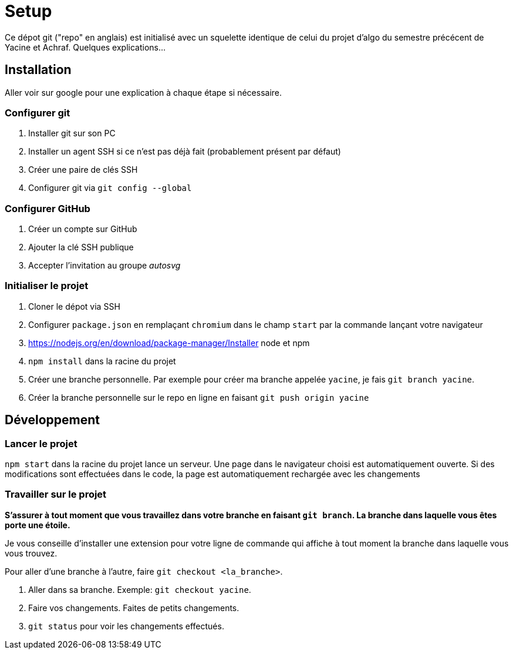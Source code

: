 = Setup

Ce dépot git ("repo" en anglais) est initialisé avec un squelette
identique de celui du projet d'algo du semestre précécent de Yacine et Achraf.
Quelques explications...

== Installation

Aller voir sur google pour une explication à chaque étape si nécessaire.

=== Configurer git

1. Installer git sur son PC
2. Installer un agent SSH si ce n'est pas déjà fait (probablement présent
par défaut)
3. Créer une paire de clés SSH
4. Configurer git via `git config --global`

=== Configurer GitHub

1. Créer un compte sur GitHub
2. Ajouter la clé SSH publique
3. Accepter l'invitation au groupe _autosvg_

=== Initialiser le projet

1. Cloner le dépot via SSH
2. Configurer `package.json` en remplaçant `chromium` dans le champ `start` par
la commande lançant votre navigateur
3. https://nodejs.org/en/download/package-manager/Installer node et npm 
4. `npm install` dans la racine du projet
5. Créer une branche personnelle. Par exemple pour créer ma branche appelée
`yacine`, je fais `git branch yacine`.
6. Créer la branche personnelle sur le repo en ligne en faisant
`git push origin yacine`

== Développement

=== Lancer le projet

`npm start` dans la racine du projet lance un serveur. Une page dans le
navigateur choisi est automatiquement ouverte. Si des modifications sont
effectuées dans le code, la page est automatiquement rechargée avec les
changements

=== Travailler sur le projet

*S'assurer à tout moment que vous travaillez dans votre branche en faisant
`git branch`. La branche dans laquelle vous êtes porte une étoile.*

Je vous conseille d'installer une extension pour votre ligne de commande qui
affiche à tout moment la branche dans laquelle vous vous trouvez.

Pour aller d'une branche à l'autre, faire `git checkout <la_branche>`.

1. Aller dans sa branche. Exemple: `git checkout yacine`.
2. Faire vos changements. Faites de petits changements.
3. `git status` pour voir les changements effectués.


